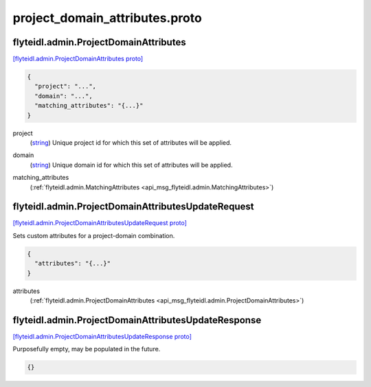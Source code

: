 .. _api_file_flyteidl/admin/project_domain_attributes.proto:

project_domain_attributes.proto
==============================================

.. _api_msg_flyteidl.admin.ProjectDomainAttributes:

flyteidl.admin.ProjectDomainAttributes
--------------------------------------

`[flyteidl.admin.ProjectDomainAttributes proto] <https://github.com/lyft/flyteidl/blob/master/protos/flyteidl/admin/project_domain_attributes.proto#L7>`_


.. code-block:: json

  {
    "project": "...",
    "domain": "...",
    "matching_attributes": "{...}"
  }

.. _api_field_flyteidl.admin.ProjectDomainAttributes.project:

project
  (`string <https://developers.google.com/protocol-buffers/docs/proto#scalar>`_) Unique project id for which this set of attributes will be applied.
  
  
.. _api_field_flyteidl.admin.ProjectDomainAttributes.domain:

domain
  (`string <https://developers.google.com/protocol-buffers/docs/proto#scalar>`_) Unique domain id for which this set of attributes will be applied.
  
  
.. _api_field_flyteidl.admin.ProjectDomainAttributes.matching_attributes:

matching_attributes
  (:ref:`flyteidl.admin.MatchingAttributes <api_msg_flyteidl.admin.MatchingAttributes>`) 
  


.. _api_msg_flyteidl.admin.ProjectDomainAttributesUpdateRequest:

flyteidl.admin.ProjectDomainAttributesUpdateRequest
---------------------------------------------------

`[flyteidl.admin.ProjectDomainAttributesUpdateRequest proto] <https://github.com/lyft/flyteidl/blob/master/protos/flyteidl/admin/project_domain_attributes.proto#L18>`_

Sets custom attributes for a project-domain combination.

.. code-block:: json

  {
    "attributes": "{...}"
  }

.. _api_field_flyteidl.admin.ProjectDomainAttributesUpdateRequest.attributes:

attributes
  (:ref:`flyteidl.admin.ProjectDomainAttributes <api_msg_flyteidl.admin.ProjectDomainAttributes>`) 
  


.. _api_msg_flyteidl.admin.ProjectDomainAttributesUpdateResponse:

flyteidl.admin.ProjectDomainAttributesUpdateResponse
----------------------------------------------------

`[flyteidl.admin.ProjectDomainAttributesUpdateResponse proto] <https://github.com/lyft/flyteidl/blob/master/protos/flyteidl/admin/project_domain_attributes.proto#L23>`_

Purposefully empty, may be populated in the future.

.. code-block:: json

  {}



